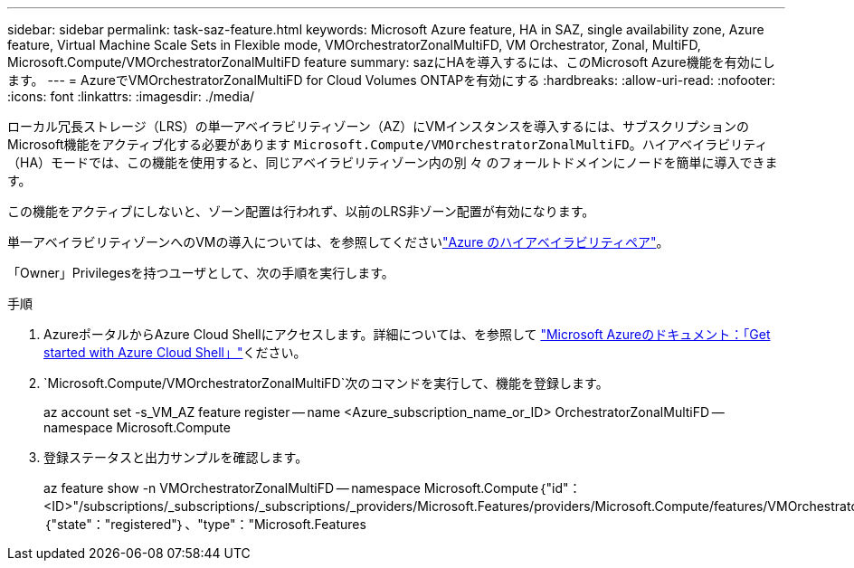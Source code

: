 ---
sidebar: sidebar 
permalink: task-saz-feature.html 
keywords: Microsoft Azure feature, HA in SAZ, single availability zone, Azure feature, Virtual Machine Scale Sets in Flexible mode, VMOrchestratorZonalMultiFD, VM Orchestrator, Zonal, MultiFD, Microsoft.Compute/VMOrchestratorZonalMultiFD feature 
summary: sazにHAを導入するには、このMicrosoft Azure機能を有効にします。 
---
= AzureでVMOrchestratorZonalMultiFD for Cloud Volumes ONTAPを有効にする
:hardbreaks:
:allow-uri-read: 
:nofooter: 
:icons: font
:linkattrs: 
:imagesdir: ./media/


[role="lead"]
ローカル冗長ストレージ（LRS）の単一アベイラビリティゾーン（AZ）にVMインスタンスを導入するには、サブスクリプションのMicrosoft機能をアクティブ化する必要があります `Microsoft.Compute/VMOrchestratorZonalMultiFD`。ハイアベイラビリティ（HA）モードでは、この機能を使用すると、同じアベイラビリティゾーン内の別 々 のフォールトドメインにノードを簡単に導入できます。

この機能をアクティブにしないと、ゾーン配置は行われず、以前のLRS非ゾーン配置が有効になります。

単一アベイラビリティゾーンへのVMの導入については、を参照してくださいlink:concept-ha-azure.html["Azure のハイアベイラビリティペア"]。

「Owner」Privilegesを持つユーザとして、次の手順を実行します。

.手順
. AzureポータルからAzure Cloud Shellにアクセスします。詳細については、を参照して https://learn.microsoft.com/en-us/azure/cloud-shell/get-started/["Microsoft Azureのドキュメント：「Get started with Azure Cloud Shell」"^]ください。
.  `Microsoft.Compute/VMOrchestratorZonalMultiFD`次のコマンドを実行して、機能を登録します。
+
[]
====
az account set -s_VM_AZ feature register -- name <Azure_subscription_name_or_ID> OrchestratorZonalMultiFD -- namespace Microsoft.Compute

====
. 登録ステータスと出力サンプルを確認します。
+
[]
====
az feature show -n VMOrchestratorZonalMultiFD -- namespace Microsoft.Compute｛"id"：<ID>"/subscriptions/_subscriptions/_subscriptions/_providers/Microsoft.Features/providers/Microsoft.Compute/features/VMOrchestratorZonalMultiFD"、"name"："Microsoft.Compute/VMOrchestratorZonalMultiFD"、"properties"：｛"state"："registered"｝、"type"："Microsoft.Features

====


